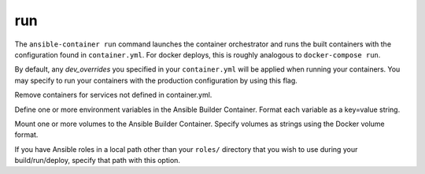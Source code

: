 run
===

.. program:: ansible-container run

The ``ansible-container run`` command launches the container orchestrator and runs
the built containers with the configuration found in ``container.yml``. For docker
deploys, this is roughly analogous to ``docker-compose run``.

.. option:: --production

By default, any `dev_overrides` you specified in your ``container.yml`` will be
applied when running your containers. You may specify to run your containers with
the production configuration by using this flag.

.. option:: --remove-orphans

Remove containers for services not defined in container.yml.

.. option:: --with-variables WITH_VARIABLES [WITH_VARIABLES ...]

Define one or more environment variables in the Ansible Builder Container. Format each variable as a
key=value string.

.. option:: --with-volumes WITH_VOLUMES [WITH_VOLUMES ...]

Mount one or more volumes to the Ansible Builder Container. Specify volumes as strings using the Docker
volume format.

.. option:: --roles-path LOCAL_PATH

If you have Ansible roles in a local path other than your ``roles/`` directory that you wish to use
during your build/run/deploy, specify that path with this option.
